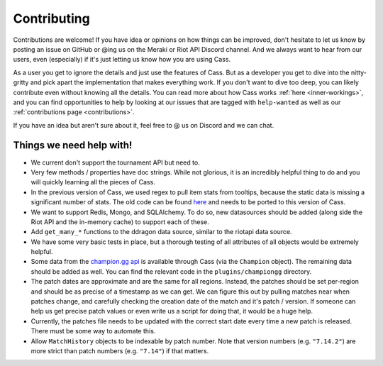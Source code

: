 .. _contributions:

Contributing
############

Contributions are welcome! If you have idea or opinions on how things can be improved, don't hesitate to let us know by posting an issue on GitHub or @ing us on the Meraki or Riot API Discord channel. And we always want to hear from our users, even (especially) if it's just letting us know how you are using Cass.

As a user you get to ignore the details and just use the features of Cass. But as a developer you get to dive into the nitty-gritty and pick apart the implementation that makes everything work. If you don't want to dive too deep, you can likely contribute even without knowing all the details. You can read more about how Cass works :ref:`here <inner-workings>`, and you can find opportunities to help by looking at our issues that are tagged with ``help-wanted`` as well as our :ref:`contributions page <contributions>`.

If you have an idea but aren't sure about it, feel free to @ us on Discord and we can chat.



Things we need help with!
-------------------------

* We current don't support the tournament API but need to.

* Very few methods / properties have doc strings. While not glorious, it is an incredibly helpful thing to do and you will quickly learning all the pieces of Cass.

* In the previous version of Cass, we used regex to pull item stats from tooltips, because the static data is missing a significant number of stats. The old code can be found `here <https://github.com/meraki-analytics/cassiopeia/blob/db8930d534e400299bf8ebb814449e101e6f6fbc/cassiopeia/type/core/staticdata.py#L251>`_ and needs to be ported to this version of Cass.

* We want to support Redis, Mongo, and SQLAlchemy. To do so, new datasources should be added (along side the Riot API and the in-memory cache) to support each of these.

* Add ``get_many_*`` functions to the ddragon data source, similar to the riotapi data source.

* We have some very basic tests in place, but a thorough testing of all attributes of all objects would be extremely helpful.

* Some data from the `champion.gg api <http://api.champion.gg>`_ is available through Cass (via the ``Champion`` object). The remaining data should be added as well. You can find the relevant code in the ``plugins/championgg`` directory.

* The patch dates are approximate and are the same for all regions. Instead, the patches should be set per-region and should be as precise of a timestamp as we can get. We can figure this out by pulling matches near when patches change, and carefully checking the creation date of the match and it's patch / version. If someone can help us get precise patch values or even write us a script for doing that, it would be a huge help.

* Currently, the patches file needs to be updated with the correct start date every time a new patch is released. There must be some way to automate this.

* Allow ``MatchHistory`` objects to be indexable by patch number. Note that version numbers (e.g. ``"7.14.2"``) are more strict than patch numbers (e.g. ``"7.14"``) if that matters.
